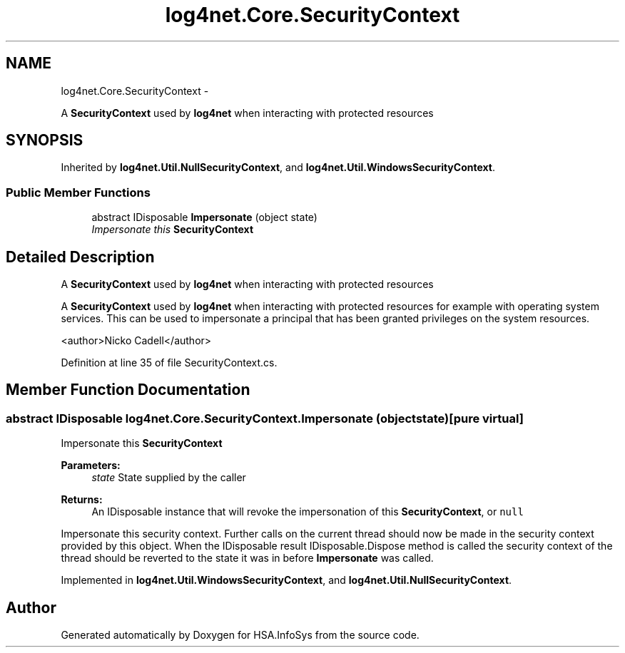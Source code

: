 .TH "log4net.Core.SecurityContext" 3 "Fri Jul 5 2013" "Version 1.0" "HSA.InfoSys" \" -*- nroff -*-
.ad l
.nh
.SH NAME
log4net.Core.SecurityContext \- 
.PP
A \fBSecurityContext\fP used by \fBlog4net\fP when interacting with protected resources  

.SH SYNOPSIS
.br
.PP
.PP
Inherited by \fBlog4net\&.Util\&.NullSecurityContext\fP, and \fBlog4net\&.Util\&.WindowsSecurityContext\fP\&.
.SS "Public Member Functions"

.in +1c
.ti -1c
.RI "abstract IDisposable \fBImpersonate\fP (object state)"
.br
.RI "\fIImpersonate this \fBSecurityContext\fP \fP"
.in -1c
.SH "Detailed Description"
.PP 
A \fBSecurityContext\fP used by \fBlog4net\fP when interacting with protected resources 

A \fBSecurityContext\fP used by \fBlog4net\fP when interacting with protected resources for example with operating system services\&. This can be used to impersonate a principal that has been granted privileges on the system resources\&. 
.PP
<author>Nicko Cadell</author> 
.PP
Definition at line 35 of file SecurityContext\&.cs\&.
.SH "Member Function Documentation"
.PP 
.SS "abstract IDisposable log4net\&.Core\&.SecurityContext\&.Impersonate (objectstate)\fC [pure virtual]\fP"

.PP
Impersonate this \fBSecurityContext\fP 
.PP
\fBParameters:\fP
.RS 4
\fIstate\fP State supplied by the caller
.RE
.PP
\fBReturns:\fP
.RS 4
An IDisposable instance that will revoke the impersonation of this \fBSecurityContext\fP, or \fCnull\fP
.RE
.PP
.PP
Impersonate this security context\&. Further calls on the current thread should now be made in the security context provided by this object\&. When the IDisposable result IDisposable\&.Dispose method is called the security context of the thread should be reverted to the state it was in before \fBImpersonate\fP was called\&. 
.PP
Implemented in \fBlog4net\&.Util\&.WindowsSecurityContext\fP, and \fBlog4net\&.Util\&.NullSecurityContext\fP\&.

.SH "Author"
.PP 
Generated automatically by Doxygen for HSA\&.InfoSys from the source code\&.

